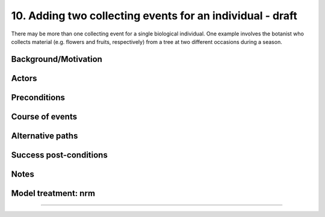 10. Adding two collecting events for an individual - draft
------------------------------------------------------

There may be more than one collecting event for a single biological individual.
One example involves the botanist who collects material (e.g. flowers and
fruits, respectively) from a tree at two different occasions during a season.


Background/Motivation
~~~~~~~~~~~~~~~~~~~~~


Actors
~~~~~~


Preconditions
~~~~~~~~~~~~~


Course of events
~~~~~~~~~~~~~~~~


Alternative paths
~~~~~~~~~~~~~~~~~


Success post-conditions
~~~~~~~~~~~~~~~~~~~~~~~


Notes
~~~~~


Model treatment: nrm
~~~~~~~~~~~~~~~~~~~~


-------------------
